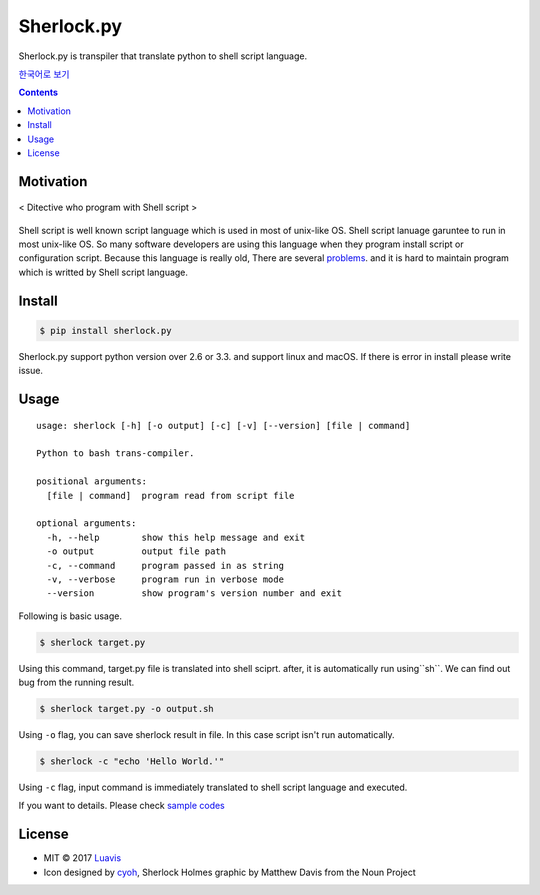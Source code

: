 Sherlock.py
========

|wip| |pypi| |pypi-version| |travis-ci| |Code Climate| |Test Coverage| |Open Source Love|

.. image:: http://i.imgur.com/n8xH4Wd.png?1
   :target: https://github.com/Luavis/sherlock
   :align: center
   :alt: sherlock.py

Sherlock.py is transpiler that translate python to shell script language.

`한국어로 보기 <https://github.com/Luavis/sherlock/tree/master/README.ko.rst>`_

.. contents::

Motivation
----------

.. figure:: http://i.imgur.com/7blJGwc.jpg
    :alt: map to buried treasure
    :width: 100%
    :align: center

    < Ditective who program with Shell script >

Shell script is well known script language which is used in most of unix-like OS. Shell script lanuage garuntee to run in most unix-like OS. So many software developers are using this language when they program install script or configuration script. Because this language is really old, There are several `problems <http://teaching.idallen.com/cst8207/16w/notes/740_script_problems.html>`_. and it is hard to maintain program which is writted by Shell script language.

Install
-------

.. code:: sh

    $ pip install sherlock.py

Sherlock.py support python version over 2.6 or 3.3. and support linux and macOS. If there is error in install please write issue.

Usage
-----

::

    usage: sherlock [-h] [-o output] [-c] [-v] [--version] [file | command]

    Python to bash trans-compiler.

    positional arguments:
      [file | command]  program read from script file

    optional arguments:
      -h, --help        show this help message and exit
      -o output         output file path
      -c, --command     program passed in as string
      -v, --verbose     program run in verbose mode
      --version         show program's version number and exit

Following is basic usage.

.. code:: sh

    $ sherlock target.py

Using this command, target.py file is translated into shell sciprt. after, it is automatically run
using``sh``. We can find out bug from the running result.

.. code:: sh

    $ sherlock target.py -o output.sh

Using ``-o`` flag, you can save sherlock result in file. In this case script isn't run automatically.

.. code:: sh

    $ sherlock -c "echo 'Hello World.'"

Using ``-c`` flag, input command is immediately translated to shell script language and executed.

If you want to details. Please check `sample codes <https://github.com/Luavis/sherlock.py/tree/master/samples>`__ 

License
-------

- MIT © 2017 `Luavis <https://github.com/Luavis>`__
- Icon designed by `cyoh <https://github.com/cyoh>`_, Sherlock Holmes graphic by Matthew Davis from the Noun Project

.. |wip| image:: https://img.shields.io/badge/status-WIP-red.svg
.. |pypi| image:: https://img.shields.io/pypi/v/sherlock.py.svg
   :target: https://pypi.python.org/pypi/sherlock.py
.. |pypi-version| image:: https://img.shields.io/pypi/pyversions/sherlock.py.svg
   :target: https://pypi.python.org/pypi/sherlock.py
.. |travis-ci| image:: https://travis-ci.org/Luavis/sherlock.svg?branch=master
   :target: https://travis-ci.org/Luavis/sherlock
.. |Code Climate| image:: https://codeclimate.com/github/Luavis/sherlock/badges/gpa.svg
   :target: https://codeclimate.com/github/Luavis/sherlock
.. |Test Coverage| image:: https://codeclimate.com/github/Luavis/sherlock/badges/coverage.svg
   :target: https://codeclimate.com/github/Luavis/sherlock/coverage
.. |Open Source Love| image:: https://badges.frapsoft.com/os/mit/mit.svg?v=102
   :target: https://github.com/luavis/sherlock/
